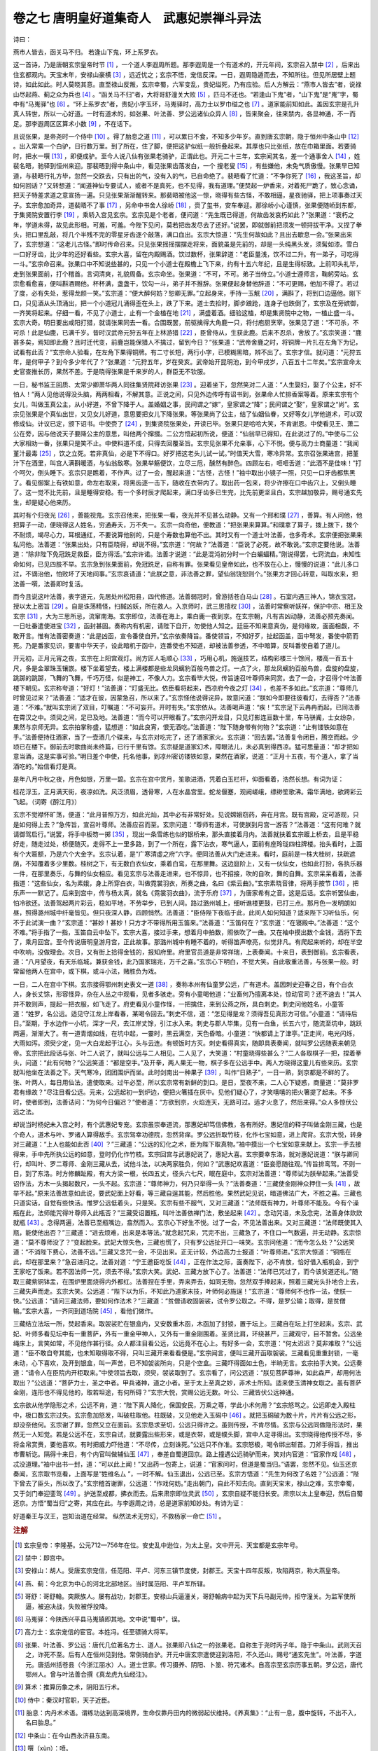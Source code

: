 卷之七 唐明皇好道集奇人　武惠妃崇禅斗异法
========================================
诗曰：

燕市人皆去，函关马不归。 若逢山下鬼，环上系罗衣。

这一首诗，乃是唐朝玄宗皇帝时节 [#f1]_ ，一个道人李遐周所题。那李遐周是一个有道术的，开元年间，玄宗召入禁中 [#f2]_ ，后来出住玄都观内。天宝末年，安禄山豪横 [#f3]_ ，远近忧之；玄宗不悟，宠信反深。一日，遐周隐遁而去，不知所往。但见所居壁上题诗，如此如此。时人莫晓其意。直至禄山反叛，玄宗幸蜀，六军变乱，贵妃缢死，乃有应验。后人方解云：“燕市人皆去”者，说禄山尽起燕、蓟之众为兵也 [#f4]_ 。“函关马不归”者，大将哥舒潼关大败 [#f5]_ ，匹马不还也。“若逢山下鬼”者，“山下鬼”是“嵬”字，蜀中有“马嵬驿”也 [#f6]_ 。“环上系罗衣”者，贵妃小字玉环，马嵬驿时，高力士以罗巾缢之也 [#f7]_ 。道家能前知如此。盖因玄宗是孔升真人转世，所以一心好道。一时有道术的，如张果、叶法善、罗公远诸仙众异人 [#f8]_ ，皆来聚会，往来禁内，各显神通，不一而足。那李遐周区区算术小数 [#f9]_ ，不在话下。

且说张果，是帝尧时一个侍中 [#f10]_ 。得了胎息之道 [#f11]_ ，可以累日不食，不知多少年岁。直到唐玄宗朝，隐于恒州中条山中 [#f12]_ 。出入常乘一个白驴，日行数万里。到了所在，住了脚，便把这驴似纸一般折叠起来。其厚也只比张纸，放在巾箱里面。若要骑时，把水一噀 [#f13]_ ，即便成驴。至今人说八仙有张果老骑驴，正谓此也。开元二十三年，玄宗闻其名，差一个通事舍人 [#f14]_ ，姓裴名晤，驰驿到恒州来迎。那裴晤到得中条山中，看见张果齿落发白，一个 搜老叟 [#f15]_ ，有些嫌他，未免气质傲慢。张果早已知道，与裴晤行礼方毕，忽然一交跌去，只有出的气，没有入的气，已自命绝了。裴晤看了忙道：“不争你死了 [#f16]_ ，我这圣旨，却如何回话？”又转想道：“闻道神仙专要试人，或者不是真死，也不见得，我有道理。”便焚起一炉香来，对着死尸跪了，致心念诵，把天子特差求道之意宣扬一遍。只见张果渐渐醒转来。那裴晤被他这一惊，晓得有些古怪，不敢相逼，星夜驰驿，把上项事奏过天子。玄宗愈加奇异，道裴晤不了事 [#f17]_ ，另命中书舍人徐峤 [#f18]_ ，赍了玺书，安车奉迎。那徐峤小心谨慎，张果便随峤到东都，于集贤院安置行李 [#f19]_ ，乘轿入宫见玄宗。玄宗见是个老者，便问道：“先生既已得道，何故齿发哀朽如此？”张果道：“衰朽之年，学道未得，故见此形相。可羞，可羞。今陛下见问，莫若把齿发尽去了还好。”说罢，即就御前把须发一顿挦拔干净。又捏了拳头，把口里乱敲，将几个半残不完的零星牙齿逐个敲落，满口血出。玄宗大惊道：“先生何故如此？且出去歇息一会。”张果出来了，玄宗想道：“这老儿古怪。”即时传命召来。只见张果摇摇摆摆走将来，面貌虽是先前的，却是一头纯黑头发，须髯如漆。雪白一口好牙齿，比少年的还好看些。玄宗大喜，留在内殿赐酒。饮过数杯，张果辞道：“老臣量浅，饮不过二升。有一弟子，可吃得一斗。”玄宗命召来。张果口中不知说些甚的，只见一个小道士在殿檐上飞下来，约有十五六年纪，且是生得标致。上前叩头礼毕，走到张果面前，打个稽首。言词清爽，礼貌周备。玄宗命坐。张果道：“不可，不可。弟子当侍立。”小道士遵师言，鞠躬旁站。玄宗愈看愈喜，便叫斟酒赐他。杯杯满，盏盏干，饮勾一斗，弟子并不推辞。张果便起身替他辞道：“不可更赐，他加不得了。若过了度，必有失处，惹得龙颜一笑。”玄宗道：“便大醉何妨？恕卿无罪。”立起身来，手持一玉觥 [#f20]_ ，满斟了，将到口边逼他。刚下口，只见酒从头顶涌出，把一个小道冠儿涌得歪在头上，跌了下来。道士去拾时，脚步踉跄，连身子也跌倒了，玄宗及在旁嫔御，一齐笑将起来。仔细一看，不见了小道士，止有一个金榼在地 [#f21]_ ，满盛着酒。细验这榼，却是集贤院中之物，一榼止盛一斗。玄宗大奇。明日要出咸阳打猎，就请张果同去一看。合围既罢，前驱擒得大角鹿一只，将付庖厨烹宰。张果见了道：“不可杀，不可杀！此是仙鹿，已满千岁。昔时汉武帝元狩五年在上林游猎 [#f22]_ ，臣曾侍从，生获此鹿。后来不忍杀，舍放了。”玄宗笑道：“鹿甚多矣，焉知即此鹿？且时迁代变，前鹿岂能保猎人不擒过，留到今日？”张果道：“武帝舍鹿之时，将铜牌一片扎在左角下为记，试看有此否？”玄宗命人验看，在左角下果得铜牌。有二寸长短，两行小字，已模糊黑暗，辨不出了。玄宗才信。就问道：“元狩五年，是何甲子？到今多少年代了？”张果道：“元狩五年，岁在癸亥。武帝始开昆明池，到今甲戌岁，八百五十二年矣。”玄宗宣命太史官查推长历，果然不差。于是晓得张果是千来岁的人，群臣无不钦服。

一日，秘书监王回质、太常少卿萧华两人同往集贤院拜访张果 [#f23]_ 。迎着坐下，忽然笑对二人道：“人生娶妇，娶了个公主，好不怕人！”两人见他说得没头脑，两两相看，不解其意。正说之间，只见外边传呼有诏书到，张果命人忙排香案等着。原来玄宗有个女儿，叫做玉真公主，从小好道，不曾下降于人。盖婚姻之事，民间谓之“嫁”，皇家谓之“降”；民间谓之“娶”，皇家谓之“尚”。玄宗见张果是个真仙出世，又见女儿好道，意思要把女儿下降张果。等张果尚了公主，结了仙姻仙眷，又好等女儿学他道术，可以双修成仙。计议已定，颁下诏书。中使赍了 [#f24]_ ，到集贤院张果处，开读已毕。张果只是哈哈大笑，不肯谢恩。中使看见王、萧二公在旁，因与他说天子要降公主的意思，叫他两个撺掇。二公方悟起初所说，便道：“仙翁早已得知，在此说过了的。”中使与二公大家相劝一番，张果只是笑不止。中使料道不成，只得去回覆圣旨。玄宗见张果不允亲事，心下不悦。便与高力士商量道：“我闻堇汁最毒 [#f25]_ ，饮之立死。若非真仙，必是下不得口。好歹把这老头儿试一试。”时值天大雪，寒冷异常。玄宗召张果进宫，把堇汁下在酒里，叫宫人满斟暖酒，与仙翁敌寒。张果举觞便饮，立尽三卮，醺然有醉色。四顾左右，咂咂舌道：“此酒不是佳味！”打个呵欠，倒头睡下。玄宗只是瞧着，不作声。过了一会，醒起来道：“古怪，古怪！”袖中取出小镜子一照，只见一口牙齿都焦黑了。看见御案上有铁如意，命左右取来，将黑齿逐一击下，随收在衣带内了。取出药一包来，将少许擦在口中齿穴上，又倒头睡了。这一觉不比先前，且是睡得安稳。有一个多时辰才爬起来，满口牙齿多已生完，比先前更坚且白。玄宗越加敬异，赐号通玄先生，却是疑心他来历。

其时有个归夜光 [#f26]_ ，善能视鬼。玄宗召他来，把张果一看，夜光并不见甚么动静。又有一个邢和璞 [#f27]_ ，善算。有人问他，他把算子一动，便晓得这人姓名，穷通寿夭，万不失一。玄宗一向奇他，便教道：“把张果来算算。”和璞拿了算子，拨上拨下，拨个不耐烦，竭尽心力，耳根通红，不要说算他别的，只是个寿数也算他不出。其时又有一个道士叶法善，也多奇术。玄宗便把张果来私问他。法善道：“张果出处，只有臣晓得，却说不得。”玄宗道：“何故？”法善道：“臣说了必死，故不敢说。”玄宗定要他说。法善道：“除非陛下免冠跣足救臣，臣方得活。”玄宗许诺。法善才说道：“此是混沌初分时一个白蝙蝠精。”刚说得罢，七窍流血，未知性命如何，已见四肢不举。玄宗急到张果面前，免冠跣足，自称有罪。张果看见皇帝如此，也不放在心上，慢慢的说道：“此儿多口过，不谪治他，怕败坏了天地间事。”玄宗哀请道：“此朕之意，非法善之罪，望仙翁饶恕则个。”张果方才回心转意，叫取水来，把法善一噀，法善即时复活。

而今且说这叶法善，表字道元，先居处州松阳县，四代修道。法善弱冠时，曾游括苍白马山 [#f28]_ 。石室内遇三神人，锦衣宝冠，授以太上密旨 [#f29]_ 。自是诛荡精怪，扫馘凶妖，所在救人。入京师时，武三思擅权 [#f30]_ ，法善时常察听妖祥，保护中宗、相王及玄宗 [#f31]_ ，大为三思所忌，流窜南海。玄宗即位，法善在海上，乘白鹿一夜到京。在玄宗朝，凡有吉凶动静，法善必预先奏闻。一日吐番遣使进宝 [#f32]_ ，函封甚固。奏称内有机密，请陛下自开，勿使他人知之。廷臣不知来意真伪，是何缘故，面面相觑，不敢开言。惟有法善密奏道：“此是凶函，宣令番使自开。”玄宗依奏降旨。番使领旨，不知好歹，扯起函盖，函中弩发，番使中箭而死。乃是番家见识，要害中华天子，设此暗机于函中，连番使也不知道，却被法善参透，不中暗算，反叫番使自着了道儿。

开元初，正月元宵之夜，玄宗在上阳宫观灯。尚方匠人毛顺心 [#f33]_ ，巧用心机，施逞技艺，结构彩楼三十馀间，楼高一百五十尺，多是金翠珠玉镶嵌。楼下坐着望去，楼上满楼都是些龙凤螭豹百般鸟兽之灯。一点了火，那龙凤螭豹百般鸟兽，盘旋的盘旋，跳踯的跳踯，飞舞的飞舞，千巧万怪，似是神工，不像人力。玄宗看毕大悦，传旨速召叶尊师来同赏。去了一会，才召得个叶法善楼下朝见。玄宗称夸道：“好灯！”法善道：“灯盛无比。依臣看将起来，西凉府今夜之灯 [#f34]_ ，也差不多如此。”玄宗道：“尊师几时曾见过来？”法善道：“适才在彼，因蒙急召，所以来了。”玄宗怪他说得诧异，故意问道：“朕如今即要往彼看灯，去得否？”法善道：“不难。”就叫玄宗闭了双目，叮嘱道：“不可妄开。开时有失。”玄宗依从。法善喝声道：“疾！”玄宗足下云冉冉而起，已同法善在霄汉之中。须臾之间，足已及地。法善道：“而今可以开眼看了。”玄宗闪开龙目，只见灯影连亘数十里，车马骈阗，士女纷杂，果然与京师无异。玄宗拍掌称盛，猛想道：“如此良宵，恨无酒吃。”法善道：“陛下随身带有何物？”玄宗道：“止有镂铁如意在手。”法善便持往酒家，当了一壶酒几个碟来，与玄宗对吃完了，还了酒家家火。玄宗道：“回去罢。”法善复令闭目，腾空而起。少顷已在楼下。御前去时歌曲尚未终篇，已行千里有馀。玄宗疑是道家幻术，障眼法儿，未必真到得西凉。猛可思量道：“却才把如意当酒，这是实事可验。”明日差个中使，托名他事，到凉州密访镂铁如意，果然在酒家，说道：“正月十五夜，有个道人，拿了当酒吃的。”始信看灯是真。

是年八月中秋之夜，月色如银，万里一碧。玄宗在宫中赏月，笙歌进酒，凭着白玉栏杆，仰面看着，浩然长想。有词为证：

桂花浮玉，正月满天街，夜凉如洗。风泛须眉，透骨寒，人在水晶宫里。蛇龙偃蹇，观阙嵯峨，缥缈笙歌沸。霜华满地，欲跨彩云飞起。（词寄《酹江月》）

玄宗不觉襟怀旷荡，便道：“此月普照万方，如此光灿，其中必有非常好处。见说嫦娥窃药，奔在月宫。既有宫殿，定可游观，只是如何得上去？”急传旨，宣召叶尊师。法善应召而至。玄宗问道：“尊师有道术，可使朕到月宫一游否？”法善道：“这有何难？就请御驾启行。”说罢，将手中板笏一掷 [#f35]_ ，现出一条雪练也似的银桥来，那头直接着月内。法善就扶着玄宗踱上桥去，且是平稳好走，随走过处，桥便随灭。走得不上一里多路，到了一个所在，露下沾衣，寒气逼人，面前有座玲珑四柱牌楼。抬头看时，上面有个大匾额，乃是六个大金字。玄宗认着，是“广寒清虚之府”六字。便同法善从大门走进来。看时，庭前是一株大桂树，扶疏遮荫，不知覆着多少里数。桂树之下，有无数白衣仙女，乘着白鸾，在那里舞。这边庭阶上，又有一伙仙女，也如此打扮，各执乐器一件，在那里奏乐，与舞的仙女相应。看见玄宗与法善走进来，也不惊异，也不招接，吹的自吹，舞的自舞。玄宗呆呆看着，法善指道：“这些仙女，名为素娥，身上所穿白衣，叫做霓裳羽衣，所奏之曲，名曰《紫云曲》。”玄宗素晓音律，将两手按节 [#f36]_ ，把乐声一一默记了。后来到宫中，传与杨太真，就名《霓裳羽衣曲》，流于乐府 [#f37]_ ，为唐家希有之音。这是后话。玄宗听罢仙曲，怕冷欲还。法善驾起两片彩云，稳如平地，不劳举步，已到人间。路过潞州城上，细听谯楼更鼓，已打三点。那月色一发明朗如昼，照得潞州城中纤毫皆见。但只夜深人静，四顾悄然。法善道：“臣侍陛下夜临于此，此间人如何知道？适来陛下习听仙乐，何不于此试演一曲？”玄宗道：“甚妙！甚妙！只方才不带得所用玉笛来。”法善道：“玉笛何在？”玄宗道：“在寝殿中。”法善道：“这个不难。”将手指了一指，玉笛自云中坠下。玄宗大喜，接过手来，想着月中拍数，照依吹了一曲。又在袖中摸出数个金钱，洒将下去了，乘月回宫。至今传说唐明皇游月宫，正此故事。那潞州城中有睡不着的，听得笛声嘹亮，似觉非凡。有爬起来听的，却在半空中吹响，没做理会。次日，又有街上拾得金钱的，报知府里。府里官员道是非常祥瑞，上表奏闻。十来日，表到御前。玄宗看表，道：“八月望夜，有天乐临城，兼获金钱，此乃国家瑞兆，万千之喜。”玄宗心下明白，不觉大笑。自此敬重法善，与张果一般。时常留他两人在宫中，或下棋，或斗小法，赌胜负为戏。

一日，二人在宫中下棋。玄宗接得鄂州刺史表文一道 [#f38]_ ，奏称本州有仙童罗公远，广有道术。盖因刺史迎春之日，有个白衣人，身长丈馀，形容怪异，杂在人丛之中观看，见者多骇走。旁有小童喝他道：“业畜何乃擅离本处，惊动官司？还不速去！”其人并不敢则声，提起一把衣服，如飞走了。府吏看见小童作怪，一把擒住，来到公燕之所，具白刺史。刺史问他姓名，小童答道：“姓罗，名公远。适见守江龙上岸看春，某喝令回去。”刺史不信，道：“怎见得是龙？须得吾见真形方可信。”小童道：“请待后日。”至期，于水边作一小坑，深才一尺，去江岸丈馀，引江水入来。刺史与郡人毕集，见有一白鱼，长五六寸，随流至坑中，跳跃两遍，渐渐大了。有一道青烟如线，在坑中起，一霎时，黑云满空，天色昏暗。小童道：“快都请上了津亭。”正走间，电光闪烁，大雨如泻。须臾少定，见一大白龙起于江心，头与云连。有顿饭时方灭。刺史看得真实，随即具表奏闻，就叫罗公远随表来朝见帝。玄宗把此段话与张、叶二人说了，就叫公远与二人相见。二人见了，大笑道：“村童晓得些甚么？”二人各取棋子一把，捏着拳头，问道：“此有何物？”公远笑道：“都是空手。”及开拳，两人果无一物，棋子多在公远手中。两人方晓得这童儿有些来历。玄宗就叫他坐在法善之下。天气寒冷，团团围炉而坐。此时剑南出一种果子 [#f39]_ ，叫作“日熟子”，一日一熟，到京都是不鲜的了。张、叶两人，每日用仙法，遣使取来。过午必至，所以玄宗常有新鲜的到口。是日，至夜不来，二人心下疑惑，商量道：“莫非罗君有缘故？”尽注目看公远。元来，公远起初一到炉边，便把火箸插在灰中。见他们疑心了，才笑嘻嘻的把火箸提了起来。不多时，使者即到，法善诘问：“为何今日偏迟？”使者道：“方欲到京，火焰连天，无路可过。适才火息了，然后来得。”众人多惊伏公远之法。

却说当时杨妃未入宫之时，有个武惠妃专宠。玄宗虽崇奉道流，那惠妃却笃信佛教，各有所好。惠妃信的释子叫做金刚三藏，也是个奇人，道术与叶、罗诸人算得敌手。玄宗驾幸功德院，忽然背痒。罗公远折取竹枝，化作七宝如意，进上爬背。玄宗大悦，转身对三藏道：“上人也能如此否 [#f40]_ ？”三藏道：“公远的幻化之术，臣为陛下取真物。”袖中摸出一个七宝如意来献上。玄宗一手去接得来，手中先所执公远的如意，登时仍化作竹枝。玄宗回宫与武惠妃说了，惠妃大喜。玄宗要幸东洛，就对惠妃说道：“朕与卿同行，却叫叶、罗二尊师、金刚三藏从去，试他斗法，以决两家胜负，何如？”武惠妃欢喜道：“臣妾愿随往观。”传旨排鸾驾。不则一日，到了东洛。时方修麟趾殿，有大方梁一根，长四五丈，径头六七尺，眠在庭中。玄宗对法善道：“尊师试为朕举起来。”法善受诏作法，方木一头揭起数尺，一头不起。玄宗道：“尊师神力，何乃只举得一头？”法善奏道：“三藏使金刚神众押住一头 [#f41]_ ，故举不起。”原来法善故意如此说，要武妃面上好看，等三藏自逞其能，然后胜他。果然武妃见说，暗道佛法广大，不胜之喜。三藏也只道实话，自觉有些快活。惟罗公远低着头，只是笑。玄宗有些不服气，又对三藏道：“法师既有神力，叶尊师不能及。今有个澡瓶在此，法师能咒得叶尊师入此瓶否？”三藏受诏置瓶，叫叶法善依禅门法，敷坐起来 [#f42]_ 。念动咒语，未及念完，法善身体欻欻就瓶 [#f43]_ 。念得两遍，法善已至瓶嘴边，翕然而入。玄宗心下好生不悦。过了一会，不见法善出来。又对三藏道：“法师既使其入瓶，能使他出否？”三藏道：“进去烦难，出来是本等法。”就念起咒来，咒完不出，三藏急了，不住口一气数遍，并无动静。玄宗惊道：“莫不尊师没了？”变起脸来。武妃大惊失色，三藏也慌了，只有罗公远扯开口一味笑。玄宗问他道：“而今怎么处？”公远笑道：“不消陛下费心，法善不远。”三藏又念咒一会，不见出来。正无计较，外边高力士报道：“叶尊师进。”玄宗大惊道：“铜瓶在此，却在那里来？”急召进问之。法善对道：“宁王邀臣吃饭 [#f44]_ ，正在作法之际，面奏陛下，必不肯放，恰好借入瓶机会，到宁王家吃了饭来。若不因法师一咒，须去不得。”玄宗大笑。武妃、三藏方放下心了。法善道：“法师已咒过了，而今该贫道还礼。”随取三藏紫铜钵盂，在围炉里面烧得内外都红。法善捏在手里，弄来弄去，如同无物。忽然双手捧起来，照着三藏光头扑地合上去，三藏失声而走。玄宗大笑。公远道：“陛下以为乐，不知此乃道家末技，叶师何必施逞！”玄宗道：“尊师何不也作一法，使朕一快。”公远道：“请问三藏法师，要如何作法术？”三藏道：“贫僧请收固袈裟，试令罗公取之。不得，是罗公输；取得，是贫僧输。”玄宗大喜，一齐同到道场院 [#f45]_ ，看他们做作。

三藏结立法坛一所，焚起香来。取袈裟贮在银盒内，又安数重木函，木函加了封锁，置于坛上。三藏自在坛上打坐起来。玄宗、武妃、叶师多看见坛中有一重菩萨，外有一重金甲神人，又外有一重金刚围着。圣贤比肩，环绕甚严，三藏观守，目不暂舍。公远坐绳床上，言笑如常，不见他作甚行径。众人都注目看公远，公远竟不在心上。有好多一会，玄宗道：“何太迟迟？莫非难取？”公远道：“臣不敢自夸其能，也未知取得取不得，只叫三藏开来看看便是。”玄宗闻言，便叫三藏开函取袈裟。三藏看见重重封锁，一毫未动，心下喜欢，及开到银盒，叫一声苦，已不知袈裟所向，只是个空盒。三藏吓得面如土色，半晌无言。玄宗拍手大笑。公远奏道：“请令人在臣院内开柜取来。”中使领旨去取，须臾，袈裟取到了。玄宗看了，问公远道：“朕见菩萨尊神，如此森严，却用何法取出？”公远道：“菩萨力士，圣之中者。甲兵诸神，道之小者。至于太上至真之妙，非术士所知。适来使玉清神女取之。虽有菩萨金刚，连形也不得见他的，取若坦途，有何所碍？”玄宗大悦，赏赐公远无数。叶公、三藏皆伏公远神通。

玄宗欲从他学隐形之术，公远不肯，道：“陛下真人降化，保国安民，万乘之尊，学此小术何用？”玄宗怒骂之。公远即走入殿柱中，极口数玄宗过失。玄宗愈加怒发，叫破柱取他。柱既破，又见他走入玉磶中 [#f46]_ 。就把玉磶破为数十片，片片有公远之形，却没奈他何。玄宗谢了罪，忽然又立在面前。玄宗恳求至切，公远只得许之。虽则传授，不肯尽情。玄宗与公远同做隐形法时，果然无一人知觉。若是公远不在，玄宗自试，就要露出些形来，或是衣带，或是幞头脚，宫中人定寻得出。玄宗晓得他传授不尽，多将金帛赏赉，要他喜欢。有时把威力吓他道：“不尽传，立刻诛死。”公远只不作准。玄宗怒极，喝令绑出斩首。刀斧手得旨，推出市曹斩讫。隔得十来日，有个内官叫做辅仙玉 [#f47]_ ，奉差自蜀道回京。路上撞遇公远骑驴而来，笑对内官道：“官家作戏 [#f48]_ ，忒没道理。”袖中出书一封，道：“可以此上闻！”又出药一包寄上，说道：“官家问时，但道是蜀当归。”语罢，忽然不见。仙玉还京奏闻，玄宗取书览看，上面写是“姓维名厶 ”，一时不解。仙玉退出，公远已至。玄宗方悟道：“先生为何改了名姓？”公远道：“陛下曾去了臣头，所以改了。”玄宗稽首谢罪，公远道：“作戏何妨。”走出朝门，自此不知去向。直到天宝末，禄山之难，玄宗幸蜀，又于剑门奉迎銮驾 [#f49]_ 。护送至成都，拂衣而去。后来肃宗即位灵武 [#f50]_ ，玄宗自疑不能归长安。肃宗以太上皇奉迎，然后自蜀还京。方悟“蜀当归”之寄，其应在此。与李遐周之诗，总是道家前知妙处。有诗为证：

好道秦王与汉王，岂知治道在经常。 纵然法术无穷幻，不救杨家一命亡 [#f51]_ 。

.. rubric:: 注解

.. [#f1]  玄宗皇帝：李隆基。公元712—756年在位。安史乱中逊位，为太上皇。文中开元、天宝都是玄宗年号。

.. [#f2]  禁中：即宫中。

.. [#f3]  安禄山：胡人。受唐玄宗宠信，任范阳、平卢、河东三镇节度使，封郡王。天宝十四年反叛，攻陷两京，称大燕皇帝。

.. [#f4]  燕、蓟：今北京为中心的河北北部地区。当时属范阳、平卢军所辖。

.. [#f5]  哥舒：哥舒翰。突厥族人。屡有战功，封郡王。安禄山兵逼潼关，哥舒翰病中起为天下兵马副元帅，拒守潼关。为监军使所逼，被迫决战，失败被俘投降。

.. [#f6]  马嵬驿：今陕西兴平县马嵬镇即其地。文中说“蜀中”，误。

.. [#f7]  高力士：玄宗宠信的宦官。本姓冯。任至骠骑大将军。

.. [#f8]  张果、叶法善、罗公远：唐代几位著名方士、道人。张果即八仙之一的张果老。自称生于尧时丙子年。隐于中条山。武则天召之，诈死不至。后有人在恒州见到他。常倒骑白驴。开元中唐玄宗遣使迎到洛阳，不久还山。赐号“通玄先生”。叶法善，字道元。唐括州括苍县（今浙江丽水）人。道士世家。传习摄养、阴阳、卜筮、符咒诸术。自高宗至玄宗历事五朝。罗公远，唐代鄂州人。曾与叶法善合撰《真龙虎九仙经注》。

.. [#f9]  算术：推算历象之术，阴阳五行术。

.. [#f10]  侍中：秦汉时官职，天子近臣。

.. [#f11]  胎息：内丹术术语。谓练功达到高深境界，生命仅靠丹田内的微弱起伏维持。《养真集》：“止有一息，腹中旋转，不出不入，名曰胎息。”

.. [#f12]  中条山：在今山西永济县东南。

.. [#f13]  噀（xùn）：喷。

.. [#f14]  通事舍人：中书省官员。职掌朝见引纳、殿庭通奏事务，也出差劳军等。

.. [#f15]  （chōu）搜：呆板无情。元曲《赵礼让肥》杂剧：“我是个杀人放火 搜汉。”

.. [#f16]  不争：不想，不料。

.. [#f17]  不了事：不能干。

.. [#f18]  中书舍人：中书省官员。职掌进奏参议表章，替皇帝起草诏令等。官阶高于通事舍人。

.. [#f19]  集贤院：玄宗改原集仙殿丽正书院新名。成为接待文人学士的官署。

.. [#f20]  觥（ɡōnɡ）：大酒杯。

.. [#f21]  榼（kè）：大盛酒器皿。

.. [#f22]  元狩五年：公元前118年。

.. [#f23]  秘书监：掌管皇家图书及国家著作官署的长官。太常少卿：太常寺是掌管礼乐祭祀重大事务的官署。少卿是副长官。

.. [#f24]  中使：皇帝侍从太监。

.. [#f25]  堇汁：即乌头汁。乌头有多名，又名乌喙、草乌头、竹节乌头等，俗名“两头尖”。取汁晒干制毒药，常用于毒箭。参见李时珍《本草纲目》草部第十七卷。

.. [#f26]  归夜光：《新唐书·方技传》作“师夜光”。蓟州人。少年时当过和尚。玄宗授他四门博士，成为身边幸臣。

.. [#f27]  邢和璞：不知乡里。喜黄老术，善知人寿命长短。

.. [#f28]  括苍白马山：括苍山在浙江东南部，仙居县与缙云县之间。处州府境内白马山有多处，宣平、遂昌、龙泉均有此山名。当以宣平县白马山近之。

.. [#f29]  太上：太上老君。

.. [#f30]  武三思：武则天侄。封梁王，参预国政。私通韦后，作乱朝廷。后被杀。

.. [#f31]  中宗：李显。相王：即睿宗李旦。为太子时封相王。

.. [#f32]  吐番（bō）：唐时西藏地区藏族政权。

.. [#f33]  尚方：掌管皇家兵器、器玩事务的官署。

.. [#f34]  西凉府：治所在今甘肃武威。唐时称“凉州”。

.. [#f35]  板笏：朝板，手板。品官朝觐皇帝时执之。既是一种仪式，也可在板上记备忘之事。竹、玉、象牙制成。

.. [#f36]  按节：打拍子。

.. [#f37]  乐府：本指管理音乐的官府，此指歌曲。

.. [#f38]  鄂州刺史：鄂州，今武昌。州郡长官唐时称刺史，也称太守。

.. [#f39]  剑南：唐代剑南为道，辖今川西和陕西西南地区，以及云南东北部地区。

.. [#f40]  上人：佛家对有德行智慧善行的人的称呼。后世用来尊称和尚。

.. [#f41]  金刚：金刚力士。佛教守护神。

.. [#f42]  敷坐：趺坐。和尚盘腿而坐，一腿在下，一脚置于股上。

.. [#f43]  欻欻（xū）：快速的样子。

.. [#f44]  宁王：李宪，玄宗皇帝的哥哥。

.. [#f45]  道场院：僧道做法事的场所。

.. [#f46]  玉磶（xì）：立柱下端基石。此处是玉做的。

.. [#f47]  内官：太监。

.. [#f48]  官家：皇帝。

.. [#f49]  剑门：今四川剑阁县东北剑门山。有关隘，为入川要道。

.. [#f50]  肃宗：李亨。玄宗太子。安禄山破潼关，玄宗逃避入川。李亨受朔方军和群臣拥戴，在灵武（宁夏灵武）即皇帝位，然后尊李隆基为太上皇。

.. [#f51]  杨家：指杨贵妃、杨国忠在马嵬驿被杀事。

